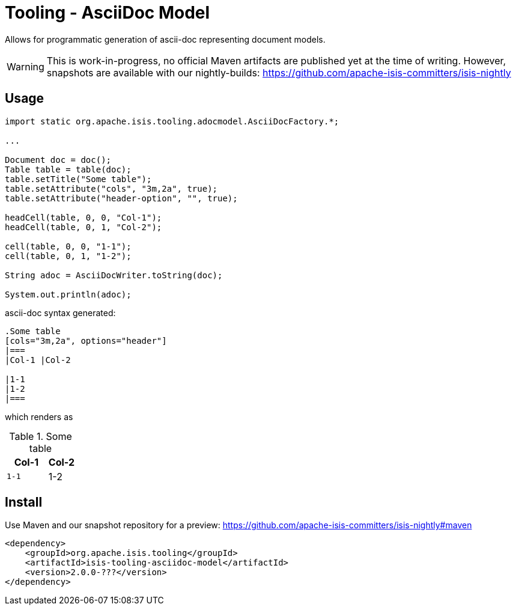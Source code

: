 = Tooling - AsciiDoc Model

Allows for programmatic generation of ascii-doc representing document models. 

WARNING: This is work-in-progress, no official Maven artifacts are published yet at the time of writing.
However, snapshots are available with our nightly-builds:
https://github.com/apache-isis-committers/isis-nightly[]

== Usage

[source,java]
----

import static org.apache.isis.tooling.adocmodel.AsciiDocFactory.*;

...

Document doc = doc();
Table table = table(doc);
table.setTitle("Some table");
table.setAttribute("cols", "3m,2a", true);
table.setAttribute("header-option", "", true);

headCell(table, 0, 0, "Col-1");
headCell(table, 0, 1, "Col-2");

cell(table, 0, 0, "1-1");
cell(table, 0, 1, "1-2");

String adoc = AsciiDocWriter.toString(doc); 

System.out.println(adoc);
----

ascii-doc syntax generated:

[source]
----
.Some table
[cols="3m,2a", options="header"]
|===
|Col-1 |Col-2 

|1-1
|1-2
|===
----

which renders as

.Some table
[cols="3m,2a", options="header"]
|===
|Col-1 |Col-2 

|1-1
|1-2
|=== 

== Install

Use Maven and our snapshot repository for a preview:
https://github.com/apache-isis-committers/isis-nightly#maven[]

[source,xml]
----
<dependency>
    <groupId>org.apache.isis.tooling</groupId>
    <artifactId>isis-tooling-asciidoc-model</artifactId>
    <version>2.0.0-???</version>
</dependency>
----


 